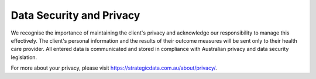 .. _data-security-privacy:

Data Security and Privacy
=========================

We recognise the importance of maintaining the client's privacy and acknowledge our
responsibility to manage this effectively. The client's personal information
and the results of their outcome measures will be sent only to their health
care provider. All entered data is communicated and stored in
compliance with Australian privacy and data security legislation.

For more about your privacy, please visit https://strategicdata.com.au/about/privacy/.
